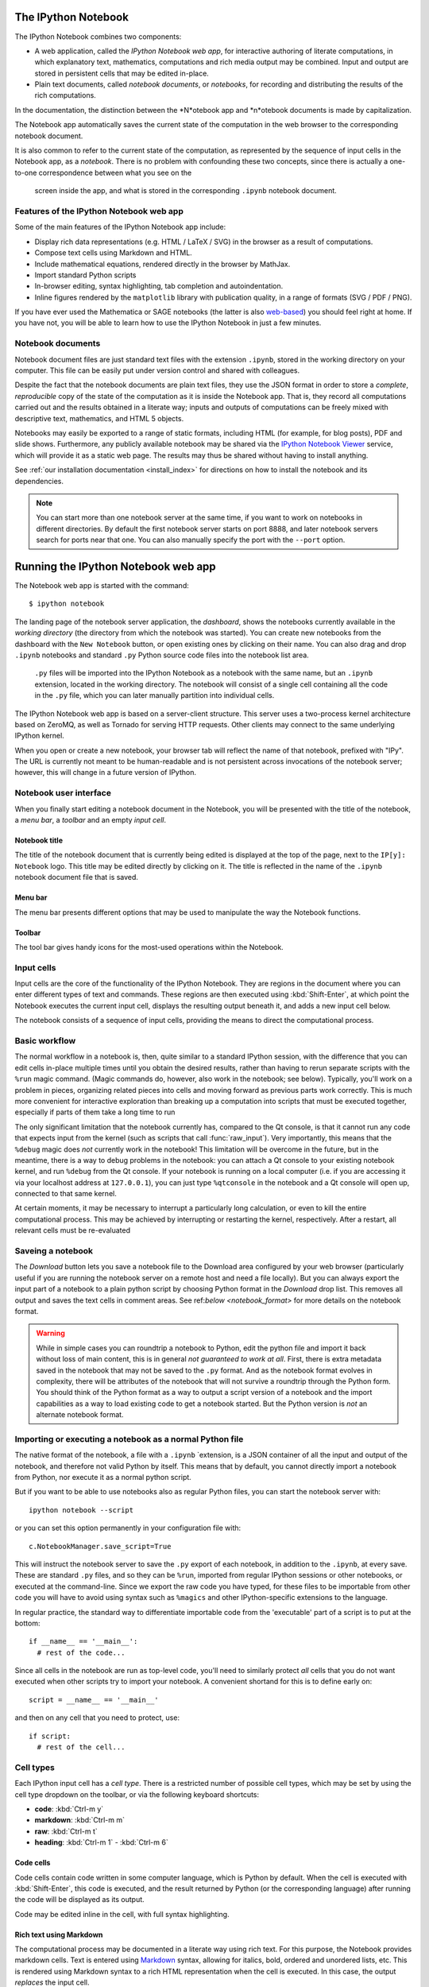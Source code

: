 .. _htmlnotebook:

The IPython Notebook
====================

.. seealso::

    :ref:`Installation requirements <installnotebook>` for the Notebook.

The IPython Notebook combines two components:

* A web application, called the *IPython Notebook web app*, for interactive authoring of literate computations, in which explanatory text, mathematics, computations and rich media output may be combined. Input and output are stored  in persistent cells that may be edited in-place.

* Plain text documents, called *notebook documents*, or *notebooks*, for recording and distributing the results of the rich computations.

In the documentation, the distinction between the *N*otebook app and *n*otebook documents is made by capitalization.

The Notebook app automatically saves the current state of the computation in the web browser to the corresponding notebook document.

It is also common to refer to the current state of the computation, as represented by the sequence of input cells in the Notebook app, as a 
*notebook*. There is no problem with confounding these two concepts, since 
there is actually a one-to-one correspondence between what you see on the
 screen inside the app, and what is stored in the corresponding ``.ipynb`` notebook document.



Features of the IPython Notebook web app
----------------------------------------

Some of the main
features of the IPython Notebook app include:

* Display rich data representations (e.g. HTML / LaTeX / SVG) in the browser as a result of computations.
* Compose text cells using Markdown and HTML.
* Include mathematical equations, rendered directly in the browser by MathJax.
* Import standard Python scripts
* In-browser editing, syntax highlighting, tab completion and autoindentation.
* Inline figures rendered by the ``matplotlib`` library with publication quality, in a range of formats (SVG / PDF / PNG).

If you have ever used the Mathematica or SAGE notebooks (the latter is also
web-based__) you should feel right at home.  If you have not, you will be
able to learn how to use the IPython Notebook in just a few minutes.

.. __: http://sagenb.org


Notebook documents
------------------

Notebook document files are just  standard text files with the extension 
``.ipynb``, stored in the working directory on your computer. This file can be easily put under version control and shared with colleagues.

Despite the fact that the notebook documents are plain text files, they use 
the JSON format in order to store a *complete*, *reproducible* copy of the
state of the computation as it is inside the Notebook app. 
That is, they record all computations carried out and the results obtained in a literate way; inputs and  outputs of computations can be freely mixed  with descriptive text, mathematics, and HTML 5 objects.

Notebooks may easily be exported to a range of static formats, including HTML (for example, for blog posts), PDF and slide shows.
Furthermore, any publicly
available notebook may be shared via the `IPython Notebook Viewer
<http://nbviewer.ipython.org>`_ service, which will provide it as a static web
page. The results may thus be shared without having to install anything.


See :ref:`our installation documentation <install_index>` for directions on
how to install the notebook and its dependencies.

.. note::

   You can start more than one notebook server at the same time, if you want to
   work on notebooks in different directories.  By default the first notebook
   server starts on port 8888, and later notebook servers search for  ports near
   that one.  You can also manually specify the port with the ``--port``
   option.
   

Running the IPython Notebook web app
====================================

The Notebook web app is started with the command::

    $ ipython notebook

The landing page of the notebook server application, the *dashboard*, shows the notebooks currently available in the *working directory* (the directory from which the notebook was started).
You can create new notebooks from the dashboard with the ``New Notebook``
button, or open existing ones by clicking on their name.
You can also drag and drop ``.ipynb`` notebooks and standard ``.py`` Python source code files into the notebook list area.

 ``.py`` files will be imported into the IPython Notebook as a notebook with the same name, but an ``.ipynb`` extension, located in the working directory.  The notebook will consist of a single cell containing all the 
 code in the ``.py`` file, which you can later manually partition into individual cells. 

 .. Alternatively, prior to importing the ``.py``, you can manually add ``# <nbformat>2</nbformat>`` at the start of the file, and then add separators for text and code cells, to get a cleaner import with the file already broken into individual cells.


The IPython Notebook web app is based on a server-client structure. 
This server uses a two-process kernel architecture based on ZeroMQ, as well as Tornado for serving HTTP requests. Other clients may connect to the same underlying IPython kernel.


When you open or create a new notebook, your browser tab will reflect the name of that notebook, prefixed with "IPy".
The URL is currently not meant to be human-readable and is not persistent across invocations of the notebook server; however, this will change in a future version of IPython.


Notebook user interface
-----------------------

When you finally start editing a notebook document in the Notebook, you will be presented with the title of the notebook, a *menu bar*, a *toolbar* and an empty *input cell*.

Notebook title
~~~~~~~~~~~~~~
The title of the notebook document that is currently being edited is displayed at the top of the page, next to the ``IP[y]: Notebook`` logo. This title may be edited directly by clicking on it. The title is reflected in the name of the ``.ipynb`` notebook document file that is saved.

Menu bar
~~~~~~~~
The menu bar presents different options that may be used to manipulate the way the Notebook functions.

Toolbar
~~~~~~~
The tool bar gives handy icons for the most-used operations within the Notebook.


Input cells
-----------
Input cells are the core of the functionality of the IPython Notebook.
They are regions in the document where you can enter different types of text and commands. These regions are then executed using :kbd:`Shift-Enter`, at which point the Notebook executes the current input cell, displays the resulting output beneath it, and adds a new input cell below.

The notebook consists of a sequence of input cells, 
providing the means to direct the computational process.


Basic workflow
--------------
The normal workflow in a notebook is, then, quite similar to a standard IPython session, with the difference that you can edit cells in-place multiple 
times until you obtain the desired results, rather than having to 
rerun separate scripts with the ``%run`` magic command. (Magic commands do, however, also work in the notebook; see below).   Typically, you'll work on a problem in pieces, 
organizing related pieces into cells and moving forward as previous 
parts work correctly.  This is much more convenient for interactive exploration than breaking up a computation into scripts that must be 
executed together, especially if parts of them take a long time to run

The only significant limitation that the notebook currently has, compared to the Qt console, is that it cannot run any code that 
expects input from the kernel (such as scripts that call 
:func:`raw_input`).  Very importantly, this means that the ``%debug`` 
magic does *not* currently work in the notebook!  This limitation will 
be overcome in the future, but in the meantime, there is a way to debug problems in the notebook: you can attach a Qt console to your existing notebook kernel, and run ``%debug`` from the Qt console.  
If your notebook is running on a local
computer (i.e. if you are accessing it via your localhost address at ``127.0.0.1``), you can just type ``%qtconsole`` in the notebook and a Qt console will open up, connected to that same kernel.

At certain moments, it may be necessary to interrupt a particularly long calculation, or even to kill the entire computational process. This may be achieved by interrupting or restarting the kernel, respectively.
After a restart, all relevant cells must be re-evaluated


Saveing a notebook
------------------

The `Download` button lets you save a notebook file to the Download area
configured by your web browser (particularly useful if you are running the
notebook server on a remote host and need a file locally).  
But you can always export
the input part of a notebook to a plain python script by choosing Python format
in the `Download` drop list.  This removes all output and saves the text cells
in comment areas.  See ref:`below <notebook_format>` for more details on the
notebook format.

    
.. warning::

   While in simple cases you can roundtrip a notebook to Python, edit the
   python file and import it back without loss of main content, this is in
   general *not guaranteed to work at all*.  First, there is extra metadata
   saved in the notebook that may not be saved to the ``.py`` format.  And as
   the notebook format evolves in complexity, there will be attributes of the
   notebook that will not survive a roundtrip through the Python form.  You
   should think of the Python format as a way to output a script version of a
   notebook and the import capabilities as a way to load existing code to get a
   notebook started.  But the Python version is *not* an alternate notebook
   format.

   
Importing or executing a notebook as a normal Python file
---------------------------------------------------------

The native format of the notebook, a file with a ``.ipynb`` `extension, is a
JSON container of all the input and output of the notebook, and therefore not
valid Python by itself.  This means that by default, you cannot directly 
import a notebook from Python, nor execute it as a normal python script.  

But if you want to be able to use notebooks also as regular Python files, you can start the notebook server with::

  ipython notebook --script

or you can set this option permanently in your configuration file with::

    c.NotebookManager.save_script=True

This will instruct the notebook server to save the ``.py`` export of each
notebook, in addition to the ``.ipynb``, at every save.  These are standard ``.py`` files, and so they can be
``%run``, imported from regular IPython sessions or other notebooks, or
executed at the command-line.  Since we export the raw
code you have typed, for these files to be importable from other code you will
have to avoid using syntax such as ``%magics`` and other IPython-specific
extensions to the language.

In regular practice, the standard way to differentiate importable code from the
'executable' part of a script is to put at the bottom::

  if __name__ == '__main__':
    # rest of the code...

Since all cells in the notebook are run as top-level code, you'll need to
similarly protect *all* cells that you do not want executed when other scripts
try to import your notebook.  A convenient shortand for this is to define early
on::

  script = __name__ == '__main__'

and then on any cell that you need to protect, use::

  if script:
    # rest of the cell...


Cell types
----------
Each IPython input cell has a *cell type*.
There is a restricted number of possible cell types, which may be set by using the cell type dropdown on the toolbar, or via the following keyboard shortcuts:

* **code**: :kbd:`Ctrl-m y`
* **markdown**: :kbd:`Ctrl-m m`
* **raw**: :kbd:`Ctrl-m t`
* **heading**: :kbd:`Ctrl-m 1` - :kbd:`Ctrl-m 6`


Code cells
~~~~~~~~~~
Code cells contain code written in some computer language, which is Python by default. When the cell is executed with :kbd:`Shift-Enter`, this code is executed, and the result returned by Python (or the corresponding language) after running the code will be displayed as its output.

Code may be edited inline in the cell, with full syntax highlighting.


Rich text using Markdown
~~~~~~~~~~~~~~~~~~~~~~~~
The computational process may be documented in a literate way using rich text. 
For this purpose, the Notebook provides markdown cells. Text is entered using Markdown_ syntax, allowing for italics, bold, ordered and unordered lists, etc. This is rendered using Markdown syntax to a rich HTML representation when the cell is executed. In this case, the output *replaces* the input cell.

Within markdown cells, mathematics can be included in a straightforward manner using LaTeX notation: ``$...$`` for inline math and ``$$...$$`` for displayed math. Standard LaTeX environments, such as ``\begin{equation}...\end{equation}``, also work. New commands may be defined using standard LaTeX commands, placed anywhere in a markdown cell.

Raw cells
~~~~~~~~~
Raw cells provide a place to put additional information which is not evaluated by the Notebook. This can be used, for example, for extra information to be used when the notebook is exported to a certain format.


Magic commands
--------------
Magic commands, or *magics*, are one-word commands beginning with the symbol ``%``, which send commands to IPython itself (as opposed to standard Python commands which are exported to be run in a Python interpreter).

Magics control different elements of the way that the IPython notebook operates. They are entered into standard code cells and executed as usual with :kbd:`Shift-Enter`.

There are two types of magics: *line magics*, which begin with a single ``%`` and operate on a single line of the code cell; and *cell magics*, which begin with ``%%`` and operate on the entire contents of the cell.

Line magics
˜˜˜˜˜˜˜˜˜˜˜
Some of the available line magics are the following:

* ``%load``:
  Loads a file and places its content into a new code cell.

* ``%timeit``:
  A simple way to time how long a single line of code takes to run

* ``%config``:
  Configuration of the IPython Notebook

* ``%lsmagic``:
  Provides a list of all available magic commands

Cell magics
˜˜˜˜˜˜˜˜˜˜˜

* ``%%bash``:
  Send the contents of the code cell to be executed by ``bash``

* ``%%file``:
  Writes a file with with contents of the cell. *Caution*: The file is ovewritten without asking.

* ``%%R``:
  Execute the contents of the cell using the R language.

* ``%%cython``:
  Execute the contents of the cell using ``Cython``.
  


Plotting
--------
One major feature of the Notebook is the ability to capture the result of plots as inline output. IPython is designed to work seamlessly together with
the ``%matplotlib`` plotting library. In order to set this up, the 
``%matplotlib`` magic command must be run before any plotting takes place.

Note that ``%matplotlib`` only sets up IPython to work correctly with ``matplotlib``; it does not actually execute any ``import`` commands and does not add anything to the namespace.

There is an alternative magic, ``%pylab``, which, in addition, also executes a sequence of standard ``import`` statements required for working with the 
``%matplotlib`` library. In particular, it automatically imports all names in the ``numpy`` and ``matplotlib`` packages to the namespace. A less invasive solution is ``%pylab --no-import-all``, which imports just the standard names 
``np`` for the ``numpy`` module and ``plt`` for the ``matplotlib.pyplot`` module.

When the default ``%matplotlib`` or ``%pylab`` magics are used, the output of a plotting command is captured in a *separate* window. An alternative is to use::
  ``%matplotlib inline``
which captures the output inline within the notebook format. This has the benefit that the resulting plots will be stored in the notebook document.

Converting notebooks to other formats using nbconvert
------------------------------------------------------


Configuration
-------------

The IPython notebook server can be run with a variety of command line arguments. 
To see a list of available options enter::

  $ ipython notebook --help 

Defaults for these options can also be set by creating a file named 
``ipython_notebook_config.py`` in your IPython profile folder. The profile folder is a subfolder of your IPython directory; ``ipython locate`` will show you where it is located. 

To create a new set of default configuration files, with lots of information on available options, use::

  $ ipython profile create

.. seealso:

    :ref:`config_overview`, in particular :ref:`Profiles`.


Keyboard shortcuts
------------------

All actions in the notebook can be achieved with the mouse, but we have also
added keyboard shortcuts for the most common ones, so that productive use of
the notebook can be achieved with minimal mouse intervention.  The main
key bindings you need to remember are:

* :kbd:`Shift-Enter`: execute the current cell (similar to the Qt console),
  show output (if any) and jump to the next cell below. If :kbd:`Shift-Enter` 
  was invoked on the last input line, a new code cell will also be created. Note 
  that in the notebook, simply using :kbd:`Enter` *never* forces execution, 
  it simply inserts a new line in the current cell. Therefore, in the notebook 
  you must always use :kbd:`Shift-Enter` to get execution (or use the mouse and 
  click on the ``Run Selected`` button).

* :kbd:`Alt-Enter`: this combination is similar to the previous one, with the 
  exception that, if the next cell below is not empty, a new code cell will be 
  added to the notebook, even if the cell execution happens not in the last cell. 
  In this regard, :kbd:`Alt-Enter`: is simply a shortcut for the :kbd:`Shift-Enter`, 
  :kbd:`Ctrl-m a` sequence. 
  
* :kbd:`Ctrl-Enter`: execute the current cell in "terminal mode", where any
  output is shown but the cursor stays in the current cell, whose input
  area is flushed empty.  This is convenient to do quick in-place experiments
  or query things like filesystem content without creating additional cells you
  may not want saved in your notebook.

* :kbd:`Ctrl-m`: this is the prefix for all other keybindings, which consist
  of an additional single letter.  Type :kbd:`Ctrl-m h` (that is, the sole
  letter :kbd:`h` after :kbd:`Ctrl-m`) and IPython will show you the remaining
  available keybindings.


.. _notebook_security:

Security
========

You can protect your notebook server with a simple single-password by
setting the :attr:`NotebookApp.password` configurable. You can prepare a
hashed password using the function :func:`IPython.lib.security.passwd`:

.. sourcecode:: ipython

    In [1]: from IPython.lib import passwd
    In [2]: passwd()
    Enter password: 
    Verify password: 
    Out[2]: 'sha1:67c9e60bb8b6:9ffede0825894254b2e042ea597d771089e11aed'
    
.. note::

  :func:`~IPython.lib.security.passwd` can also take the password as a string
  argument. **Do not** pass it as an argument inside an IPython session, as it
  will be saved in your input history.

You can then add this to your :file:`ipython_notebook_config.py`, e.g.::

    # Password to use for web authentication
    c.NotebookApp.password = u'sha1:67c9e60bb8b6:9ffede0825894254b2e042ea597d771089e11aed'

When using a password, it is a good idea to also use SSL, so that your password
is not sent unencrypted by your browser. You can start the notebook to
communicate via a secure protocol mode using a self-signed certificate by
typing::

    $ ipython notebook --certfile=mycert.pem

.. note::

    A self-signed certificate can be generated with openssl.  For example, the
    following command will create a certificate valid for 365 days with both
    the key and certificate data written to the same file::

        $ openssl req -x509 -nodes -days 365 -newkey rsa:1024 -keyout mycert.pem -out mycert.pem

Your browser will warn you of a dangerous certificate because it is
self-signed.  If you want to have a fully compliant certificate that will not
raise warnings, it is possible (but rather involved) to obtain one for free,
`as explained in detailed in this tutorial`__.

.. __: http://arstechnica.com/security/news/2009/12/how-to-get-set-with-a-secure-sertificate-for-free.ars
	
Keep in mind that when you enable SSL support, you'll need to access the
notebook server over ``https://``, not over plain ``http://``.  The startup
message from the server prints this, but it's easy to overlook and think the
server is for some reason non-responsive.

Quick how to's
==============

Connecting to an existing kernel
---------------------------------

The notebook server always prints to the terminal the full details of 
how to connect to each kernel, with lines like::

    [IPKernelApp] To connect another client to this kernel, use:
    [IPKernelApp] --existing kernel-3bb93edd-6b5a-455c-99c8-3b658f45dde5.json

This is the name of a JSON file that contains all the port and 
validation information necessary to connect to the kernel.  You can 
manually start a Qt console with::

    ipython qtconsole --existing kernel-3bb93edd-6b5a-455c-99c8-3b658f45dde5.json

and if you only have a single kernel running, simply typing::

    ipython qtconsole --existing

will automatically find it (it will always find the most recently 
started kernel if there is more than one).  You can also request this 
connection data by typing ``%connect_info``; this will print the same 
file information as well as the content of the JSON data structure it contains.


Running a public notebook server
--------------------------------

If you want to access your notebook server remotely with just a web browser,
here is a quick set of instructions.  Start by creating a certificate file and
a hashed password as explained above.  Then, create a custom profile for the
notebook.  At the command line, type::

  ipython profile create nbserver

In the profile directory, edit the file ``ipython_notebook_config.py``.  By
default the file has all fields commented, the minimum set you need to
uncomment and edit is here::

     c = get_config()

     # Kernel config
     c.IPKernelApp.pylab = 'inline'  # if you want plotting support always

     # Notebook config
     c.NotebookApp.certfile = u'/absolute/path/to/your/certificate/mycert.pem'
     c.NotebookApp.ip = '*'
     c.NotebookApp.open_browser = False
     c.NotebookApp.password = u'sha1:bcd259ccf...your hashed password here'
     # It's a good idea to put it on a known, fixed port
     c.NotebookApp.port = 9999

You can then start the notebook and access it later by pointing your browser to
``https://your.host.com:9999`` with ``ipython notebook --profile=nbserver``.

Running with a different URL prefix
-----------------------------------

The notebook dashboard (i.e. the default landing page with an overview
of all your notebooks) typically lives at a URL path of
"http://localhost:8888/". If you want to have it, and the rest of the
notebook, live under a sub-directory,
e.g. "http://localhost:8888/ipython/", you can do so with
configuration options like these (see above for instructions about
modifying ``ipython_notebook_config.py``)::

    c.NotebookApp.base_project_url = '/ipython/'
    c.NotebookApp.base_kernel_url = '/ipython/'
    c.NotebookApp.webapp_settings = {'static_url_prefix':'/ipython/static/'}

Using a different notebook store
--------------------------------

By default the notebook server stores notebooks as files in the working 
directory of the notebook server, also known as the ``notebook_dir``. This 
logic is implemented in the :class:`FileNotebookManager` class. However, the 
server can be configured to use a different notebook manager class, which can 
store the notebooks in a different format. Currently, we ship a 
:class:`AzureNotebookManager` class that stores notebooks in Azure blob 
storage. This can be used by adding the following lines to your 
``ipython_notebook_config.py`` file::

    c.NotebookApp.notebook_manager_class = 'IPython.html.services.notebooks.azurenbmanager.AzureNotebookManager'
    c.AzureNotebookManager.account_name = u'paste_your_account_name_here'
    c.AzureNotebookManager.account_key = u'paste_your_account_key_here'
    c.AzureNotebookManager.container = u'notebooks'

In addition to providing your Azure Blob Storage account name and key, you will 
have to provide a container name; you can use multiple containers to organize 
your Notebooks.

.. _notebook_format:

The notebook format
===================

The notebooks themselves are JSON files with an ``ipynb`` extension, formatted
as legibly as possible with minimal extra indentation and cell content broken
across lines to make them reasonably friendly to use in version-control
workflows.  You should be very careful if you ever edit manually this JSON
data, as it is extremely easy to corrupt its internal structure and make the
file impossible to load.  In general, you should consider the notebook as a
file meant only to be edited by IPython itself, not for hand-editing.

.. note::

     Binary data such as figures are directly saved in the JSON file.  This
     provides convenient single-file portability but means the files can be
     large and diffs of binary data aren't very meaningful.  Since the binary
     blobs are encoded in a single line they only affect one line of the diff
     output, but they are typically very long lines.  You can use the
     'ClearAll' button to remove all output from a notebook prior to
     committing it to version control, if this is a concern.

The notebook server can also generate a pure-python version of your notebook,
by clicking on the 'Download' button and selecting ``py`` as the format.  This
file will contain all the code cells from your notebook verbatim, and all text
cells prepended with a comment marker.  The separation between code and text
cells is indicated with special comments and there is a header indicating the
format version.  All output is stripped out when exporting to python.

Here is an example of a simple notebook with one text cell and one code input
cell, when exported to python format::

    # <nbformat>2</nbformat>

    # <markdowncell>

    # A text cell

    # <codecell>

    print "hello IPython"


Known issues
============

When behind a proxy, especially if your system or browser is set to autodetect
the proxy, the html notebook might fail to connect to the server's websockets,
and present you with a warning at startup. In this case, you need to configure
your system not to use the proxy for the server's address.

In Firefox, for example, go to the Preferences panel, Advanced section,
Network tab, click 'Settings...', and add the address of the notebook server
to the 'No proxy for' field.

    
.. _Markdown: http://daringfireball.net/projects/markdown/basics
